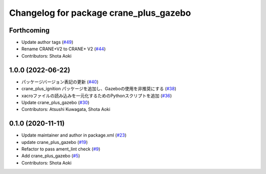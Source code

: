 ^^^^^^^^^^^^^^^^^^^^^^^^^^^^^^^^^^^^^^^
Changelog for package crane_plus_gazebo
^^^^^^^^^^^^^^^^^^^^^^^^^^^^^^^^^^^^^^^

Forthcoming
-----------
* Update author tags (`#49 <https://github.com/rt-net/crane_plus/issues/49>`_)
* Rename CRANE+V2 to CRANE+ V2 (`#44 <https://github.com/rt-net/crane_plus/issues/44>`_)
* Contributors: Shota Aoki

1.0.0 (2022-06-22)
------------------
* パッケージバージョン表記の更新 (`#40 <https://github.com/rt-net/crane_plus/issues/40>`_)
* crane_plus_ignition パッケージを追加し、Gazeboの使用を非推奨にする (`#38 <https://github.com/rt-net/crane_plus/issues/38>`_)
* xacroファイルの読み込みを一元化するためのPythonスクリプトを追加 (`#36 <https://github.com/rt-net/crane_plus/issues/36>`_)
* Update crane_plus_gazebo (`#30 <https://github.com/rt-net/crane_plus/issues/30>`_)
* Contributors: Atsushi Kuwagata, Shota Aoki

0.1.0 (2020-11-11)
------------------
* Update maintainer and author in package.xml (`#23 <https://github.com/rt-net/crane_plus/issues/23>`_)
* update crane_plus_gazebo (`#19 <https://github.com/rt-net/crane_plus/issues/19>`_)
* Refactor to pass ament_lint check (`#9 <https://github.com/rt-net/crane_plus/issues/9>`_)
* Add crane_plus_gazebo (`#5 <https://github.com/rt-net/crane_plus/issues/5>`_)
* Contributors: Shota Aoki
